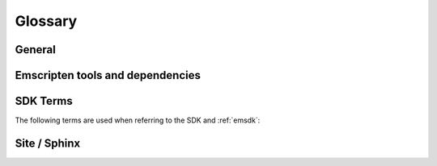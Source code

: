 ========
Glossary
========

General
=======

.. glossary::
  :sorted:

  XHR
    Contraction of ``XMLHttpRequest``. Emscripten uses XHRs for asynchronously downloading binary data.

  LLVM backend
    A (*Clang*) compiler backend that converts the :term:`LLVM` Intermediate Representation (IR) to code for a specified machine or other languages. In the case of Emscripten, the specified target is JavaScript.

  Minifying
    `Minification <http://en.wikipedia.org/wiki/Minification_(programming)>`_ in JavaScript is the process of removing all unnecessary characters from source code without changing its functionality. At higher optimisation levels Emscripten uses the :term:`Closure Compiler` to minify Emscripten code.

  Relooping
    Recreate high-level loop and ``if`` structures from the low-level labels and branches that appear in LLVM assembly (definition taken from `this paper <https://github.com/emscripten-core/emscripten/blob/master/docs/paper.pdf?raw=true>`_).

  SDL
    `Simple DirectMedia Layer <https://www.libsdl.org/>`_ (SDL) is a cross-platform development library designed to provide low level access to audio, keyboard, mouse, joystick, and graphics hardware via OpenGL and Direct3D.

    The original compiler supported a number of other memory models and compilation modes (see `Code Generation Modes <https://github.com/emscripten-core/emscripten/wiki/Code-Generation-Modes>`_) but *Typed Arrays Mode 2* proved to have, among other benefits, the greatest support for arbitrary code.


  Load-store consistency
    Load-Store Consistency (LSC), is the requirement that after a value with a specific type is written to a memory location, loads from that memory location will be of the same type. So if a variable contains a 32-bit floating point number, then both loads and stores to that variable will be of 32-bit floating point values, and not 16-bit unsigned integers or anything else.

    .. note:: This definition is taken from `Emscripten: An LLVM-to-JavaScript Compiler <https://github.com/emscripten-core/emscripten/blob/master/docs/paper.pdf?raw=true>`_ (section 2.1.1). There is additional detail in that paper.


Emscripten tools and dependencies
=================================

.. glossary::
  :sorted:

  Clang
    Clang is a compiler front end for C, C++, and other programming languages that uses :term:`LLVM` as its back end.

  emcc
    The :ref:`emccdoc`. Emscripten's drop-in replacement for a compiler like *gcc*.

  Emscripten Command Prompt
    The :ref:`emcmdprompt` is used to call Emscripten tools from the command line on Windows.

  Compiler Configuration File
    The :ref:`Compiler Configuration File <compiler-configuration-file>` stores the :term:`active <Active Tool/SDK>` tools and SDKs as defined using :term:`emsdk activate <emsdk>`.

  LLVM
    `LLVM <http://en.wikipedia.org/wiki/LLVM>`_ is a compiler infrastructure designed to allow optimization of programs written in arbitrary programming languages.

  Fastcomp
    Fastcomp is Emscripten's second compiler core, after the JS compiler and before the new LLVM wasm backend.

  Binaryen
    `Binaryen <https://github.com/WebAssembly/binaryen/>`_ is a WebAssembly compiler toolkit, which Emscripten uses to modify and optimize wasm.

  node.js
    **Node.js** is a cross-platform runtime environment for server-side and networking applications written in JavaScript. Essentially it allows you to run JavaScript applications outside of a browser context.

  Python
    Python is a scripting language used to write many of Emscripten's tools. The required version is listed in the :ref:`toolchain requirements <central-list-of-emscripten-tools-and-dependencies>`.

  Java
    `Java <http://www.java.com/en/download/faq/whatis_java.xml>`_ is a programming language and computing platform. It is used by Emscripten for the code that performs some advanced optimisations. The required version is listed in the :ref:`toolchain requirements <central-list-of-emscripten-tools-and-dependencies>`.

  JavaScript
    `JavaScript <http://en.wikipedia.org/wiki/JavaScript>`_ (`ECMAScript <http://en.wikipedia.org/wiki/ECMAScript>`_) is a programming language that is primarily used as part of a web browser, providing programmatic access to objects within a host environment. With :term:`node.js`, it is also being used in server-side network programming.

    The `asm.js <http://asmjs.org/faq.html>`_ subset of JavaScript is Emscripten's target output language.

  Closure Compiler
    The closure compiler is used to minify Emscripten-generated code at higher optimisations.

  Git
    `Git <http://en.wikipedia.org/wiki/Git_(software)>`_ is a distributed revision control system. Emscripten is hosted on :term:`GitHub` and can be updated and modified using a git client.

  GitHub
    `GitHub <https://github.com/>`_ is a :term:`Git` repository web-based hosting service that also offers project-based collaboration features including wikis, task management, and bug tracking.

    The Emscripten project is hosted on GitHub.

  lli
  LLVM Interpreter
    The `LLVM interpreter (LLI) <http://llvm.org/releases/3.0/docs/CommandGuide/html/lli.html>`_ executes programs from :term:`LLVM` bitcode. This tool is not maintained and has odd errors and crashes.

    Emscripten provides an alternative tool, the :term:`LLVM Nativizer`.

  LLVM Nativizer
    The LLVM Nativizer (`tools/nativize_llvm.py <https://github.com/emscripten-core/emscripten/blob/master/tools/nativize_llvm.py>`_) compiles LLVM bitcode to a native executable. This links to the host libraries, so comparisons of output with Emscripten builds will not necessarily be identical.

    It performs a similar role to the :term:`LLVM Interpreter`.

    .. note:: Sometimes the output of the this tool will crash or fail. This tool is intended for developers fixing bugs in Emscripten.


SDK Terms
=========

The following terms are used when referring to the SDK and :ref:`emsdk`:

.. glossary::

  emsdk
    The :ref:`emsdk` is used to perform all SDK maintenance and can install, update, add, remove and :term:`activate <Active Tool/SDK>` :term:`SDKs <SDK>` and :term:`tools <Tool>`. Most operations are of the form ``./emsdk command``. To access the *emsdk* script, launch the :term:`Emscripten Command Prompt`.

  Tool
    The basic unit of software bundled in the :term:`SDK`. A Tool has a name and a version. For example, **clang-3.2-32bit** is a tool that contains the 32-bit version of the *Clang* v3.2 compiler. Other tools used by *Emscripten* include :term:`Java`, :term:`Git`, :term:`node.js`, etc.

  SDK
    A set of :term:`tools <Tool>`. For example, **sdk-1.5.6-32bit** is an SDK consisting of the tools: clang-3.2-32bit, node-0.10.17-32bit, python-2.7.5.1-32bit and emscripten-1.5.6.

    There are a number of different Emscripten SDK packages. These can be downloaded from :ref:`here <sdk-download-and-install>`.

  Active Tool/SDK
    The :term:`emsdk` can store multiple versions of :term:`tools <Tool>` and :term:`SDKs <SDK>`. The active tools/SDK is the set of tools that are used by default on the *Emscripten Command Prompt*. This compiler configuration is stored in a user-specific persistent file (**~/.emscripten**) and can be changed using *emsdk*.

  emsdk root directory
    The :term:`emsdk` can manage any number of :term:`tools <Tool>` and :term:`SDKs <SDK>`, and these are stored in :term:`subdirectories <SDK root directory>` of the *emsdk root directory*. The **emsdk root** is the directory specified when you first installed an SDK.

  SDK root directory
    The :term:`emsdk` can store any number of tools and SDKs. The *SDK root directory* is the directory used to store a particular :term:`SDK`. It is located as follows, with respect to the :term:`emsdk root directory`: **<emsdk root>\\emscripten\\<sdk root directory>\\**


Site / Sphinx
==============

.. glossary::
  :sorted:

  reStructured text
    Markup language used to define content on this site. See the `reStructured text primer <http://sphinx-doc.org/rest.html>`_.
